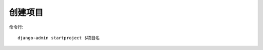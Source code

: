 =================================
创建项目
=================================


.. post:: 2023-02-20 22:06:49
  :tags: python, Web框架, Django
  :category: 后端
  :author: YanQue
  :location: CD
  :language: zh-cn


命令行::

  django-admin startproject $项目名





